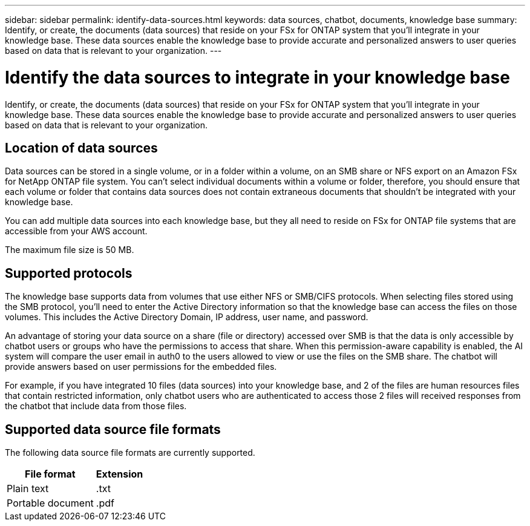 ---
sidebar: sidebar
permalink: identify-data-sources.html
keywords: data sources, chatbot, documents, knowledge base
summary: Identify, or create, the documents (data sources) that reside on your FSx for ONTAP system that you'll integrate in your knowledge base. These data sources enable the knowledge base to provide accurate and personalized answers to user queries based on data that is relevant to your organization.
---

= Identify the data sources to integrate in your knowledge base
:icons: font
:imagesdir: ./media/

[.lead]
Identify, or create, the documents (data sources) that reside on your FSx for ONTAP system that you'll integrate in your knowledge base. These data sources enable the knowledge base to provide accurate and personalized answers to user queries based on data that is relevant to your organization.

== Location of data sources

Data sources can be stored in a single volume, or in a folder within a volume, on an SMB share or NFS export on an Amazon FSx for NetApp ONTAP file system. You can't select individual documents within a volume or folder, therefore, you should ensure that each volume or folder that contains data sources does not contain extraneous documents that shouldn't be integrated with your knowledge base.

You can add multiple data sources into each knowledge base, but they all need to reside on FSx for ONTAP file systems that are accessible from your AWS account.

The maximum file size is 50 MB.

== Supported protocols

The knowledge base supports data from volumes that use either NFS or SMB/CIFS protocols. When selecting files stored using the SMB protocol, you'll need to enter the Active Directory information so that the knowledge base can access the files on those volumes. This includes the Active Directory Domain, IP address, user name, and password.

An advantage of storing your data source on a share (file or directory) accessed over SMB is that the data is only accessible by chatbot users or groups who have the permissions to access that share. When this permission-aware capability is enabled, the AI system will compare the user email in auth0 to the users allowed to view or use the files on the SMB share. The chatbot will provide answers based on user permissions for the embedded files.

For example, if you have integrated 10 files (data sources) into your knowledge base, and 2 of the files are human resources files that contain restricted information, only chatbot users who are authenticated to access those 2 files will received responses from the chatbot that include data from those files.

== Supported data source file formats

The following data source file formats are currently supported.

[cols=2*,options="header,autowidth"]
|===
| File format
| Extension

| Plain text | .txt
| Portable document | .pdf

|===
